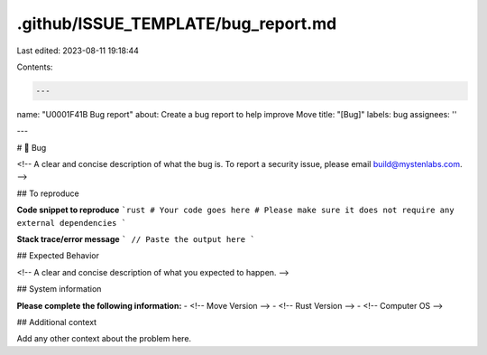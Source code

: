 .github/ISSUE_TEMPLATE/bug_report.md
====================================

Last edited: 2023-08-11 19:18:44

Contents:

.. code-block:: md

    ---
name: "\U0001F41B Bug report"
about: Create a bug report to help improve Move
title: "[Bug]"
labels: bug
assignees: ''

---

# 🐛 Bug

<!-- A clear and concise description of what the bug is.
To report a security issue, please email build@mystenlabs.com. -->

## To reproduce

**Code snippet to reproduce**
```rust
# Your code goes here
# Please make sure it does not require any external dependencies
```

**Stack trace/error message**
```
// Paste the output here
```

## Expected Behavior

<!-- A clear and concise description of what you expected to happen. -->

## System information

**Please complete the following information:**
- <!-- Move Version -->
- <!-- Rust Version -->
- <!-- Computer OS -->


## Additional context

Add any other context about the problem here.


